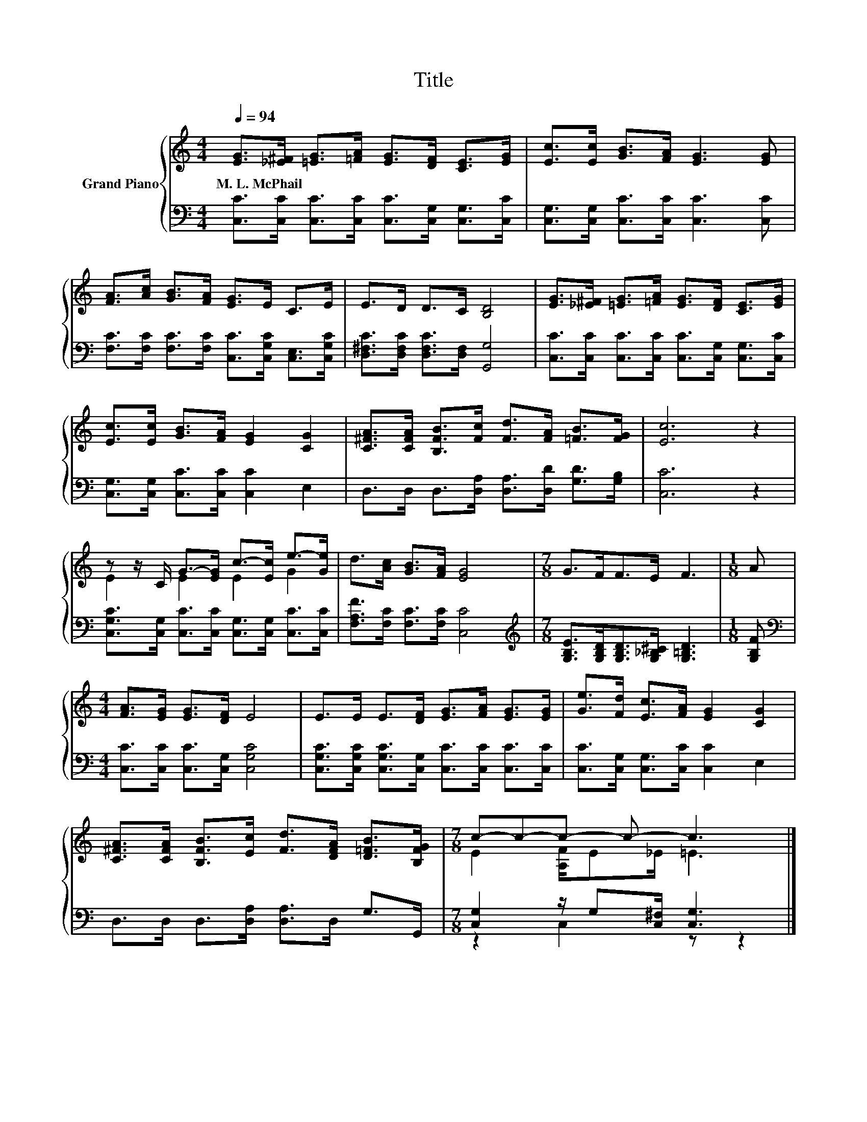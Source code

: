 X:1
T:Title
%%score { ( 1 3 ) | ( 2 4 ) }
L:1/8
Q:1/4=94
M:4/4
K:C
V:1 treble nm="Grand Piano"
V:3 treble 
V:2 bass 
V:4 bass 
V:1
 [EG]>[_E^F] [=EG]>[=FA] [EG]>[DF] [CE]>[EG] | [Ec]>[Ec] [GB]>[FA] [EG]3 [EG] | %2
w: M.~L.~McPhail * * * * * * *||
 [FA]>[Ac] [GB]>[FA] [EG]>E C>E | E>D D>C [B,D]4 | [EG]>[_E^F] [=EG]>[=FA] [EG]>[DF] [CE]>[EG] | %5
w: |||
 [Ec]>[Ec] [GB]>[FA] [EG]2 [CG]2 | [C^FA]>[CFA] [B,FB]>[Fc] [Fd]>[FA] [=FB]>[FG] | [Ec]6 z2 | %8
w: |||
 z z/ C/ G->[EG] c->[Ec] e->[Ge] | d>[Ac] [GB]>[FA] [EG]4 |[M:7/8] G>FF>E F3 |[M:1/8] A | %12
w: ||||
[M:4/4] [FA]>[EG] [EG]>[DF] E4 | E>E E>[DF] [EG]>[FA] [EG]>[EG] | [Ge]>[Fd] [Ec]>[FA] [EG]2 [CG]2 | %15
w: |||
 [C^FA]>[CFA] [B,FB]>[Ec] [Fd]>[DFA] [D=FB]>[B,FG] |[M:7/8] c-c-c- c- c3 |] %17
w: ||
V:2
 [C,C]>[C,C] [C,C]>[C,C] [C,C]>[C,G,] [C,G,]>[C,C] | [C,G,]>[C,G,] [C,C]>[C,C] [C,C]3 [C,C] | %2
 [F,C]>[F,C] [F,C]>[F,C] [C,C]>[C,G,C] [C,E,]>[C,G,C] | [D,^F,C]>[D,F,C] [D,F,C]>[D,F,] [G,,G,]4 | %4
 [C,C]>[C,C] [C,C]>[C,C] [C,C]>[C,G,] [C,G,]>[C,C] | [C,G,]>[C,G,] [C,C]>[C,C] [C,C]2 E,2 | %6
 D,>D, D,>[D,A,] [D,A,]>[D,D] [G,D]>[G,B,] | [C,C]6 z2 | %8
 [C,G,C]>[C,G,] [C,C]>[C,C] [C,G,]>[C,G,] [C,C]>[C,C] | [F,A,F]>[F,C] [F,C]>[F,C] [C,C]4 | %10
[M:7/8][K:treble] [G,B,E]>[G,B,D][G,B,D]>[G,_B,^C] [G,=B,D]3 |[M:1/8] [G,B,F] | %12
[M:4/4][K:bass] [C,C]>[C,C] [C,C]>[C,G,] [C,G,C]4 | %13
 [C,G,C]>[C,G,C] [C,G,C]>[C,G,] [C,C]>[C,C] [C,C]>[C,C] | [C,C]>[C,G,] [C,G,]>[C,C] [C,C]2 E,2 | %15
 D,>D, D,>[D,A,] [D,A,]>D, G,>G,, |[M:7/8] [C,G,]2 z/ G,[C,^F,]/ [C,G,]3 |] %17
V:3
 x8 | x8 | x8 | x8 | x8 | x8 | x8 | x8 | E2 E2 E2 G2 | x8 |[M:7/8] x7 |[M:1/8] x |[M:4/4] x8 | x8 | %14
 x8 | x8 |[M:7/8] E2 [A,F]/E_E/ =E3 |] %17
V:4
 x8 | x8 | x8 | x8 | x8 | x8 | x8 | x8 | x8 | x8 |[M:7/8][K:treble] x7 |[M:1/8] x | %12
[M:4/4][K:bass] x8 | x8 | x8 | x8 |[M:7/8] z2 C,2 z z2 |] %17

